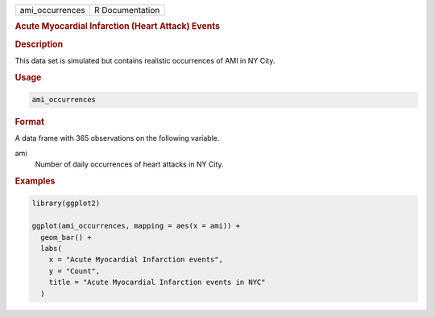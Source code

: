 .. container::

   =============== ===============
   ami_occurrences R Documentation
   =============== ===============

   .. rubric:: Acute Myocardial Infarction (Heart Attack) Events
      :name: ami_occurrences

   .. rubric:: Description
      :name: description

   This data set is simulated but contains realistic occurrences of AMI
   in NY City.

   .. rubric:: Usage
      :name: usage

   .. code:: R

      ami_occurrences

   .. rubric:: Format
      :name: format

   A data frame with 365 observations on the following variable.

   ami
      Number of daily occurrences of heart attacks in NY City.

   .. rubric:: Examples
      :name: examples

   .. code:: R

      library(ggplot2)

      ggplot(ami_occurrences, mapping = aes(x = ami)) +
        geom_bar() +
        labs(
          x = "Acute Myocardial Infarction events",
          y = "Count",
          title = "Acute Myocardial Infarction events in NYC"
        )
